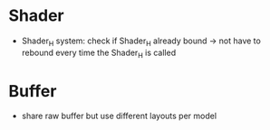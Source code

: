* Shader
- Shader_H system: check if Shader_H already bound -> not have to rebound every time the Shader_H is called
* Buffer
- share raw buffer but use different layouts per model
